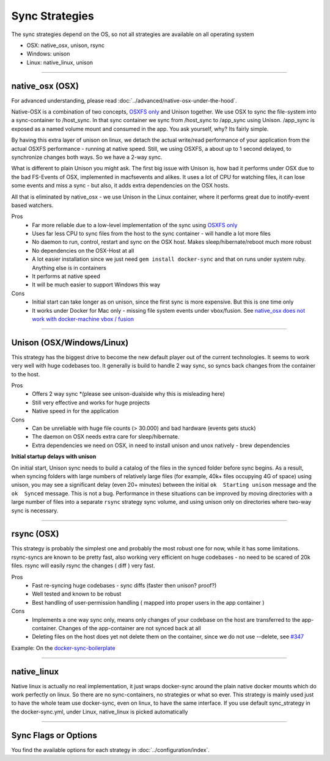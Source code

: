 Sync Strategies
===============

The sync strategies depend on the OS, so not all strategies are available on all operating system

- OSX: native_osx, unison, rsync
- Windows: unison
- Linux: native_linux, unison

----

native_osx (OSX)
----------------

.. image:: /_static/native_osx.png
  :alt: DockerSync native_osx strategy overview

For advanced understanding, please read :doc:`../advanced/native-osx-under-the-hood`.

Native-OSX is a combination of two concepts, `OSXFS only`_ and Unison together. We use OSX to sync the file-system into a sync-container to /host_sync. In that sync container we sync from /host_sync to /app_sync using Unison. /app_sync is exposed as a named volume mount and consumed in the app. You ask yourself, why? Its fairly simple.

By having this extra layer of unison on linux, we detach the actual write/read performance of your application from the actual OSXFS performance - running at native speed. Still, we using OSXFS, a about up to 1 second delayed, to synchronize changes both ways. So we have a 2-way sync.

What is different to plain Unison you might ask. The first big issue with Unison is, how bad it performs under OSX due to the bad FS-Events of OSX, implemented in macfsevents and alikes. It uses a lot of CPU for watching files, it can lose some events and miss a sync - but also, it adds extra dependencies on the OSX hosts.

All that is eliminated by native_osx - we use Unison in the Linux container, where it performs great due to inotify-event based watchers.

Pros
 - Far more reliable due to a low-level implementation of the sync using `OSXFS only`_
 - Uses far less CPU to sync files from the host to the sync container - will handle a lot more files
 - No daemon to run, control, restart and sync on the OSX host. Makes sleep/hibernate/reboot much more robust
 - No dependencies on the OSX-Host at all
 - A lot easier installation since we just need ``gem install docker-sync`` and that on runs under system ruby. Anything else is in containers
 - It performs at native speed
 - It will be much easier to support Windows this way

Cons
 - Initial start can take longer as on unison, since the first sync is more expensive. But this is one time only
 - It works under Docker for Mac only - missing file system events under vbox/fusion. See `native_osx does not work with docker-machine vbox / fusion`_

.. _OSXFS only: https://github.com/EugenMayer/docker-sync/issues/346
.. _native_osx does not work with docker-machine vbox / fusion: https://github.com/EugenMayer/docker-sync/issues/346

----

Unison (OSX/Windows/Linux)
--------------------------

This strategy has the biggest drive to become the new default player out of the current technologies. It seems to work very well with huge codebases too. It generally is build to handle 2 way sync, so syncs back changes from the container to the host.

Pros
 - Offers 2 way sync *(please see unison-dualside why this is misleading here)
 - Still very effective and works for huge projects
 - Native speed in for the application

Cons
 - Can be unreliable with huge file counts (> 30.000) and bad hardware (events gets stuck)
 - The daemon on OSX needs extra care for sleep/hibernate.
 - Extra dependencies we need on OSX, in need to install unison and unox natively - brew dependencies

**Initial startup delays with unison**

On initial start, Unison sync needs to build a catalog of the files in the synced folder before sync begins. As a result, when syncing folders with large numbers of relatively large files (for example, 40k+ files occupying 4G of space) using unison, you may see a significant delay (even 20+ minutes) between the initial ``ok  Starting unison`` message and the ``ok  Synced`` message. This is not a bug. Performance in these situations can be improved by moving directories with a large number of files into a separate ``rsync`` strategy sync volume, and using unison only on directories where two-way sync is necessary.

----

rsync (OSX)
-----------

This strategy is probably the simplest one and probably the most robust one for now, while it has some limitations. rsync-syncs are known to be pretty fast, also working very efficient on huge codebases - no need to be scared of 20k files. rsync will easily rsync the changes ( diff ) very fast.

Pros
 - Fast re-syncing huge codebases - sync diffs (faster then unison? proof?)
 - Well tested and known to be robust
 - Best handling of user-permission handling ( mapped into proper users in the app container )

Cons
 - Implements a one way sync only, means only changes of your codebase on the host are transferred to the app-container. Changes of the app-container are not synced back at all
 - Deleting files on the host does yet not delete them on the container, since we do not use --delete, see `#347`_

Example: On the docker-sync-boilerplate_

.. _#347: https://github.com/EugenMayer/docker-sync/issues/37
.. _docker-sync-boilerplate: https://github.com/EugenMayer/docker-sync-boilerplate/tree/master/rsync

----

native_linux
------------

Native linux is actually no real implementation, it just wraps docker-sync around the plain native docker mounts which do work perfectly on linux. So there are no sync-containers, no strategies or what so ever. This strategy is mainly used just to have the whole team use docker-sync, even on linux, to have the same interface. If you use default sync_strategy in the docker-sync.yml, under Linux, native_linux is picked automatically

----

Sync Flags or Options
---------------------

You find the available options for each strategy in :doc:`../configuration/index`.

